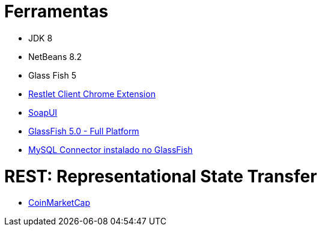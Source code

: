 = Ferramentas

- JDK 8
- NetBeans 8.2
- Glass Fish 5
- https://chrome.google.com/webstore/detail/restlet-client-rest-api-t/aejoelaoggembcahagimdiliamlcdmfm[Restlet Client Chrome Extension]
- https://www.soapui.org[SoapUI]
- https://javaee.github.io/glassfish/download[GlassFish 5.0 - Full Platform]
- https://dev.mysql.com/downloads/connector/j/[MySQL Connector instalado no GlassFish]


= REST: Representational State Transfer

- https://coinmarketcap.com/api/[CoinMarketCap]